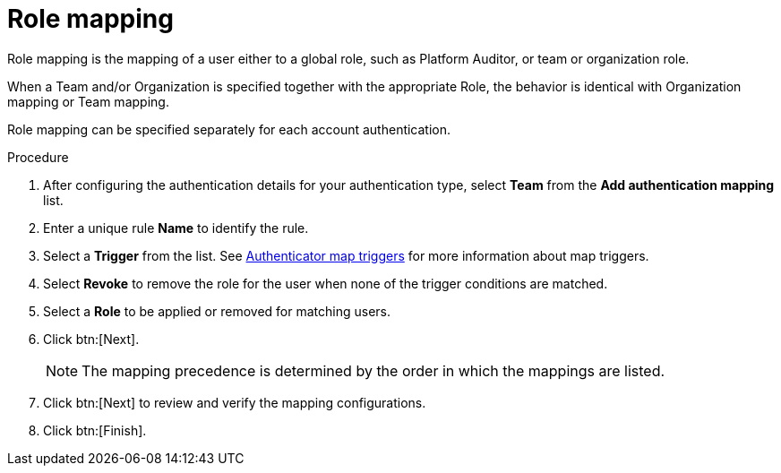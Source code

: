 :_mod-docs-content-type: PROCEDURE

[id="gw-role-mapping"]

= Role mapping

Role mapping is the mapping of a user either to a global role, such as Platform Auditor, or team or organization role.

When a Team and/or Organization is specified together with the appropriate Role, the behavior is identical with Organization mapping or Team mapping. 

Role mapping can be specified separately for each account authentication.

.Procedure

. After configuring the authentication details for your authentication type, select *Team* from the *Add authentication mapping* list. 
. Enter a unique rule *Name* to identify the rule.
. Select a *Trigger* from the list. See xref:gw-authenticator-map-triggers[Authenticator map triggers] for more information about map triggers.
. Select *Revoke* to remove the role for the user when none of the trigger conditions are matched. 
. Select a *Role* to be applied or removed for matching users.
. Click btn:[Next].
+
[NOTE]
====
The mapping precedence is determined by the order in which the mappings are listed. 
====
+
. Click btn:[Next] to review and verify the mapping configurations.
. Click btn:[Finish].



